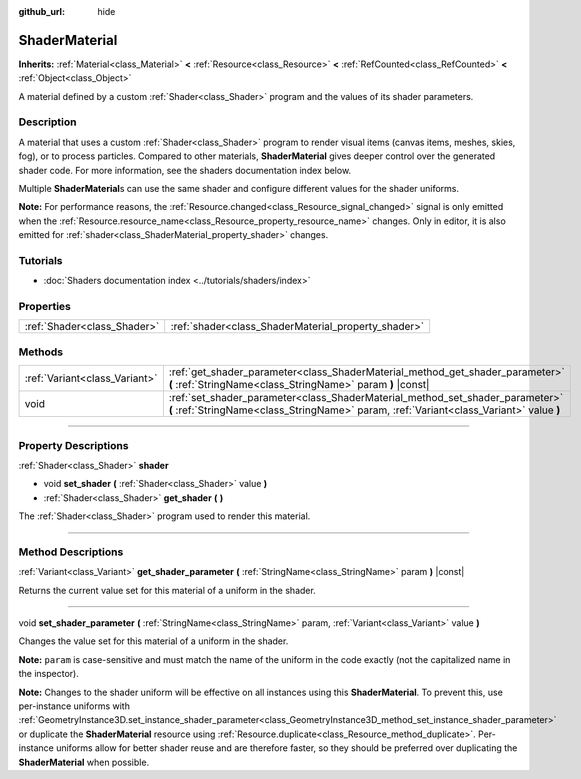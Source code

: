 :github_url: hide

.. DO NOT EDIT THIS FILE!!!
.. Generated automatically from Godot engine sources.
.. Generator: https://github.com/godotengine/godot/tree/4.1/doc/tools/make_rst.py.
.. XML source: https://github.com/godotengine/godot/tree/4.1/doc/classes/ShaderMaterial.xml.

.. _class_ShaderMaterial:

ShaderMaterial
==============

**Inherits:** :ref:`Material<class_Material>` **<** :ref:`Resource<class_Resource>` **<** :ref:`RefCounted<class_RefCounted>` **<** :ref:`Object<class_Object>`

A material defined by a custom :ref:`Shader<class_Shader>` program and the values of its shader parameters.

.. rst-class:: classref-introduction-group

Description
-----------

A material that uses a custom :ref:`Shader<class_Shader>` program to render visual items (canvas items, meshes, skies, fog), or to process particles. Compared to other materials, **ShaderMaterial** gives deeper control over the generated shader code. For more information, see the shaders documentation index below.

Multiple **ShaderMaterial**\ s can use the same shader and configure different values for the shader uniforms.

\ **Note:** For performance reasons, the :ref:`Resource.changed<class_Resource_signal_changed>` signal is only emitted when the :ref:`Resource.resource_name<class_Resource_property_resource_name>` changes. Only in editor, it is also emitted for :ref:`shader<class_ShaderMaterial_property_shader>` changes.

.. rst-class:: classref-introduction-group

Tutorials
---------

- :doc:`Shaders documentation index <../tutorials/shaders/index>`

.. rst-class:: classref-reftable-group

Properties
----------

.. table::
   :widths: auto

   +-----------------------------+-----------------------------------------------------+
   | :ref:`Shader<class_Shader>` | :ref:`shader<class_ShaderMaterial_property_shader>` |
   +-----------------------------+-----------------------------------------------------+

.. rst-class:: classref-reftable-group

Methods
-------

.. table::
   :widths: auto

   +-------------------------------+--------------------------------------------------------------------------------------------------------------------------------------------------------------------------+
   | :ref:`Variant<class_Variant>` | :ref:`get_shader_parameter<class_ShaderMaterial_method_get_shader_parameter>` **(** :ref:`StringName<class_StringName>` param **)** |const|                              |
   +-------------------------------+--------------------------------------------------------------------------------------------------------------------------------------------------------------------------+
   | void                          | :ref:`set_shader_parameter<class_ShaderMaterial_method_set_shader_parameter>` **(** :ref:`StringName<class_StringName>` param, :ref:`Variant<class_Variant>` value **)** |
   +-------------------------------+--------------------------------------------------------------------------------------------------------------------------------------------------------------------------+

.. rst-class:: classref-section-separator

----

.. rst-class:: classref-descriptions-group

Property Descriptions
---------------------

.. _class_ShaderMaterial_property_shader:

.. rst-class:: classref-property

:ref:`Shader<class_Shader>` **shader**

.. rst-class:: classref-property-setget

- void **set_shader** **(** :ref:`Shader<class_Shader>` value **)**
- :ref:`Shader<class_Shader>` **get_shader** **(** **)**

The :ref:`Shader<class_Shader>` program used to render this material.

.. rst-class:: classref-section-separator

----

.. rst-class:: classref-descriptions-group

Method Descriptions
-------------------

.. _class_ShaderMaterial_method_get_shader_parameter:

.. rst-class:: classref-method

:ref:`Variant<class_Variant>` **get_shader_parameter** **(** :ref:`StringName<class_StringName>` param **)** |const|

Returns the current value set for this material of a uniform in the shader.

.. rst-class:: classref-item-separator

----

.. _class_ShaderMaterial_method_set_shader_parameter:

.. rst-class:: classref-method

void **set_shader_parameter** **(** :ref:`StringName<class_StringName>` param, :ref:`Variant<class_Variant>` value **)**

Changes the value set for this material of a uniform in the shader.

\ **Note:** ``param`` is case-sensitive and must match the name of the uniform in the code exactly (not the capitalized name in the inspector).

\ **Note:** Changes to the shader uniform will be effective on all instances using this **ShaderMaterial**. To prevent this, use per-instance uniforms with :ref:`GeometryInstance3D.set_instance_shader_parameter<class_GeometryInstance3D_method_set_instance_shader_parameter>` or duplicate the **ShaderMaterial** resource using :ref:`Resource.duplicate<class_Resource_method_duplicate>`. Per-instance uniforms allow for better shader reuse and are therefore faster, so they should be preferred over duplicating the **ShaderMaterial** when possible.

.. |virtual| replace:: :abbr:`virtual (This method should typically be overridden by the user to have any effect.)`
.. |const| replace:: :abbr:`const (This method has no side effects. It doesn't modify any of the instance's member variables.)`
.. |vararg| replace:: :abbr:`vararg (This method accepts any number of arguments after the ones described here.)`
.. |constructor| replace:: :abbr:`constructor (This method is used to construct a type.)`
.. |static| replace:: :abbr:`static (This method doesn't need an instance to be called, so it can be called directly using the class name.)`
.. |operator| replace:: :abbr:`operator (This method describes a valid operator to use with this type as left-hand operand.)`
.. |bitfield| replace:: :abbr:`BitField (This value is an integer composed as a bitmask of the following flags.)`
